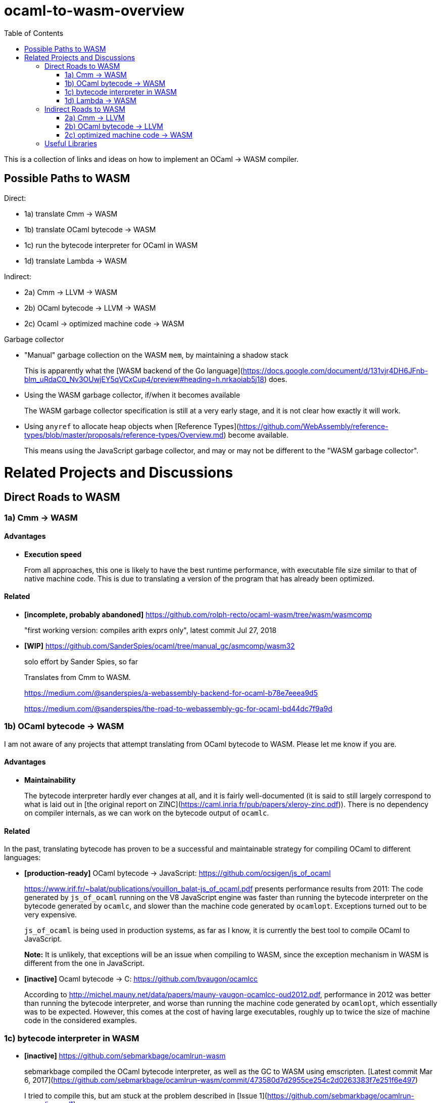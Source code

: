 :toc:

# ocaml-to-wasm-overview

This is a collection of links and ideas on how to implement an OCaml -> WASM compiler.

## Possible Paths to WASM

Direct:

* 1a) translate Cmm -> WASM
* 1b) translate OCaml bytecode -> WASM
* 1c) run the bytecode interpreter for OCaml in WASM
* 1d) translate Lambda -> WASM

Indirect:

* 2a) Cmm -> LLVM -> WASM
* 2b) OCaml bytecode -> LLVM -> WASM
* 2c) Ocaml -> optimized machine code -> WASM

Garbage collector

* "Manual" garbage collection on the WASM `mem`, by maintaining a shadow stack
+
This is apparently what the [WASM backend of the Go language](https://docs.google.com/document/d/131vjr4DH6JFnb-blm_uRdaC0_Nv3OUwjEY5qVCxCup4/preview#heading=h.nrkaoiab5j18) does.

* Using the WASM garbage collector, if/when it becomes available
+
The WASM garbage collector specification is still at a very early stage, and it is not clear how exactly it will work.

* Using `anyref` to allocate heap objects when [Reference Types](https://github.com/WebAssembly/reference-types/blob/master/proposals/reference-types/Overview.md) become available.
+  
This means using the JavaScript garbage collector, and may or may not be different to the "WASM garbage collector".

# Related Projects and Discussions

## Direct Roads to WASM

### 1a) Cmm -> WASM


#### Advantages

* **Execution speed**
+
From all approaches, this one is likely to have the best runtime performance, with executable file size similar to that of native machine code.
  This is due to translating a version of the program that has already been optimized.

#### Related

* **[incomplete, probably abandoned]** https://github.com/rolph-recto/ocaml-wasm/tree/wasm/wasmcomp
+
"first working version: compiles arith exprs only", latest commit Jul 27, 2018

* **[WIP]** https://github.com/SanderSpies/ocaml/tree/manual_gc/asmcomp/wasm32
+
solo effort by Sander Spies, so far
+
Translates from Cmm to WASM.
+
https://medium.com/@sanderspies/a-webassembly-backend-for-ocaml-b78e7eeea9d5
+
https://medium.com/@sanderspies/the-road-to-webassembly-gc-for-ocaml-bd44dc7f9a9d

### 1b) OCaml bytecode -> WASM

I am not aware of any projects that attempt translating from OCaml bytecode to WASM. Please let me know if you are.

#### Advantages

* **Maintainability**
+
The bytecode interpreter hardly ever changes at all, and it is fairly well-documented (it is said to still largely correspond to what is laid out in [the original report on ZINC](https://caml.inria.fr/pub/papers/xleroy-zinc.pdf)).
  There is no dependency on compiler internals, as we can work on the bytecode output of `ocamlc`.

#### Related

In the past, translating bytecode has proven to be a successful and maintainable strategy for compiling OCaml to different languages:

* **[production-ready]** OCaml bytecode -> JavaScript: https://github.com/ocsigen/js_of_ocaml
+
https://www.irif.fr/~balat/publications/vouillon_balat-js_of_ocaml.pdf presents performance results from 2011: The code generated by `js_of_ocaml` running on the V8 JavaScript engine was faster than running the bytecode interpreter on the bytecode generated by `ocamlc`, and slower than the machine code generated by `ocamlopt`.
  Exceptions turned out to be very expensive.
+  
`js_of_ocaml` is being used in production systems, as far as I know, it is currently the best tool to compile OCaml to JavaScript.
+  
*Note:* It is unlikely, that exceptions will be an issue when compiling to WASM, since the exception mechanism in WASM is different from the one in JavaScript.

* **[inactive]** Ocaml bytecode -> C: https://github.com/bvaugon/ocamlcc
+
According to http://michel.mauny.net/data/papers/mauny-vaugon-ocamlcc-oud2012.pdf, performance in 2012 was better than running the bytecode interpreter, and worse than running the machine code generated by `ocamlopt`, which essentially was to be expected. However, this comes at the cost of having large executables, roughly up to twice the size of machine code in the considered examples.
  

### 1c) bytecode interpreter in WASM

* **[inactive]** https://github.com/sebmarkbage/ocamlrun-wasm
+
sebmarkbage compiled the OCaml bytecode interpreter, as well as the GC to WASM using emscripten. [Latest commit Mar 6, 2017](https://github.com/sebmarkbage/ocamlrun-wasm/commit/473580d7d2955ce254c2d0263383f7e251f6e497)
+
I tried to compile this, but am stuck at the problem described in [Issue 1](https://github.com/sebmarkbage/ocamlrun-wasm/issues/1)

### 1d) Lambda -> WASM

I'm not aware of any existing approaches.

#### Related

* **[production-ready]** rawlambda -> JavaScript: https://github.com/BuckleScript/bucklescript
+
This may or may not be helpful, I do not know. 
+
From https://github.com/BuckleScript/bucklescript/blob/master/site/docsource/Differences-from-js_of_ocaml.adoc:
+
"Js_of_ocaml focuses more on existing OCaml ecosystem(opam) while BuckleScript’s major goal is to target npm"
+
"s_of_ocaml and BuckleScript have slightly different runtime encoding in several places, for example, BuckleScript encodes OCaml Array as JS Array while js_of_ocaml requires its index 0 to be of value 0."
+
Overview of the bucklescript compiler: https://github.com/BuckleScript/bucklescript/blob/master/site/docsource/Compiler-overview.adoc

* **[probably abandoned]** the Grain Language -> WASM https://github.com/grain-lang/grain
+
Even though the source language used here is not OCaml, there might be some interesting observations in here about compiling a functional language to WASM.
+
"Low-level IR, suitable for direct translation into WASM": https://github.com/grain-lang/grain/blob/master/src/codegen/mashtree.ml

## Indirect Roads to WASM

If there was a compiler from OCaml to LLVM, it would immediately enable compilation to WASM.

For compiling machine code to WASM, there apparently do not currently exist any solutions, even though I would have expected that this is an idea that at least some people would consider.
It may be that it is commonly thought (and, possibly, actually true) that machine code is already too highly specialized to the specific architecture it runs on, so that "reverse-compiling" to WASM is unlikely to give good results.
I do not know if this is the case for all architectures.
If there was an architecture whose machine code can be translated to WASM in a reasonably efficient fashion, and it turns out that OCaml already compiles to this architecture, this could be an interesting project.
If successful, this would not only enable compiling OCaml to WASM, but could be helpful for getting many other languages to compile to WASM as well.

### 2a) Cmm -> LLVM

#### Related

* **[abandoned]** https://github.com/whitequark/ocaml-llvm-ng/blob/master/lib/llvmcomp.ml


* **[discussion]** http://caml.inria.fr/pub/ml-archives/caml-list/2009/03/3a77bfcca0f90b763d127d1581d6a2f1.en.html


* **[discussion]** https://discuss.ocaml.org/t/llvm-backend-for-ocaml/1132/5

### 2b) OCaml bytecode -> LLVM

I haven't found anything.

### 2c) optimized machine code -> WASM

I haven't found anything.


## Useful Libraries

* wasm - https://opam.ocaml.org/packages/wasm/
+
"An OCaml library to read and write Web Assembly (wasm) files and manipulate their AST."
